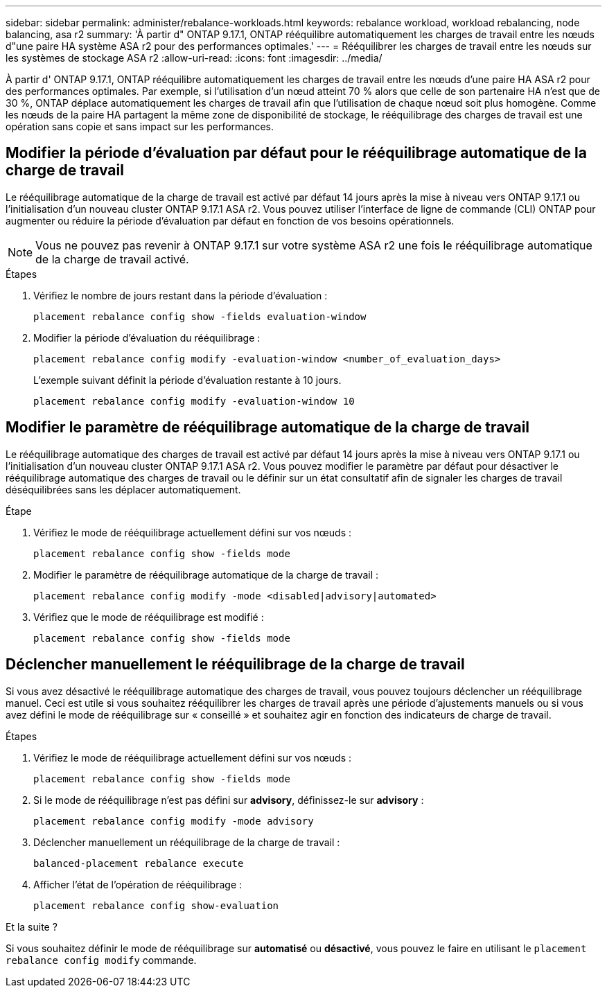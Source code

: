 ---
sidebar: sidebar 
permalink: administer/rebalance-workloads.html 
keywords: rebalance workload, workload rebalancing, node balancing, asa r2 
summary: 'À partir d" ONTAP 9.17.1, ONTAP rééquilibre automatiquement les charges de travail entre les nœuds d"une paire HA système ASA r2 pour des performances optimales.' 
---
= Rééquilibrer les charges de travail entre les nœuds sur les systèmes de stockage ASA r2
:allow-uri-read: 
:icons: font
:imagesdir: ../media/


[role="lead"]
À partir d' ONTAP 9.17.1, ONTAP rééquilibre automatiquement les charges de travail entre les nœuds d'une paire HA ASA r2 pour des performances optimales. Par exemple, si l'utilisation d'un nœud atteint 70 % alors que celle de son partenaire HA n'est que de 30 %, ONTAP déplace automatiquement les charges de travail afin que l'utilisation de chaque nœud soit plus homogène. Comme les nœuds de la paire HA partagent la même zone de disponibilité de stockage, le rééquilibrage des charges de travail est une opération sans copie et sans impact sur les performances.



== Modifier la période d'évaluation par défaut pour le rééquilibrage automatique de la charge de travail

Le rééquilibrage automatique de la charge de travail est activé par défaut 14 jours après la mise à niveau vers ONTAP 9.17.1 ou l'initialisation d'un nouveau cluster ONTAP 9.17.1 ASA r2. Vous pouvez utiliser l'interface de ligne de commande (CLI) ONTAP pour augmenter ou réduire la période d'évaluation par défaut en fonction de vos besoins opérationnels.


NOTE: Vous ne pouvez pas revenir à ONTAP 9.17.1 sur votre système ASA r2 une fois le rééquilibrage automatique de la charge de travail activé.

.Étapes
. Vérifiez le nombre de jours restant dans la période d'évaluation :
+
[source, cli]
----
placement rebalance config show -fields evaluation-window
----
. Modifier la période d'évaluation du rééquilibrage :
+
[source, cli]
----
placement rebalance config modify -evaluation-window <number_of_evaluation_days>
----
+
L'exemple suivant définit la période d'évaluation restante à 10 jours.

+
[listing]
----
placement rebalance config modify -evaluation-window 10
----




== Modifier le paramètre de rééquilibrage automatique de la charge de travail

Le rééquilibrage automatique des charges de travail est activé par défaut 14 jours après la mise à niveau vers ONTAP 9.17.1 ou l'initialisation d'un nouveau cluster ONTAP 9.17.1 ASA r2. Vous pouvez modifier le paramètre par défaut pour désactiver le rééquilibrage automatique des charges de travail ou le définir sur un état consultatif afin de signaler les charges de travail déséquilibrées sans les déplacer automatiquement.

.Étape
. Vérifiez le mode de rééquilibrage actuellement défini sur vos nœuds :
+
[source, cli]
----
placement rebalance config show -fields mode
----
. Modifier le paramètre de rééquilibrage automatique de la charge de travail :
+
[source, cli]
----
placement rebalance config modify -mode <disabled|advisory|automated>
----
. Vérifiez que le mode de rééquilibrage est modifié :
+
[source, cli]
----
placement rebalance config show -fields mode
----




== Déclencher manuellement le rééquilibrage de la charge de travail

Si vous avez désactivé le rééquilibrage automatique des charges de travail, vous pouvez toujours déclencher un rééquilibrage manuel. Ceci est utile si vous souhaitez rééquilibrer les charges de travail après une période d'ajustements manuels ou si vous avez défini le mode de rééquilibrage sur « conseillé » et souhaitez agir en fonction des indicateurs de charge de travail.

.Étapes
. Vérifiez le mode de rééquilibrage actuellement défini sur vos nœuds :
+
[source, cli]
----
placement rebalance config show -fields mode
----
. Si le mode de rééquilibrage n'est pas défini sur *advisory*, définissez-le sur *advisory* :
+
[source, cli]
----
placement rebalance config modify -mode advisory
----
. Déclencher manuellement un rééquilibrage de la charge de travail :
+
[source, cli]
----
balanced-placement rebalance execute
----
. Afficher l'état de l'opération de rééquilibrage :
+
[source, cli]
----
placement rebalance config show-evaluation
----


.Et la suite ?
Si vous souhaitez définir le mode de rééquilibrage sur *automatisé* ou *désactivé*, vous pouvez le faire en utilisant le  `placement rebalance config modify` commande.
